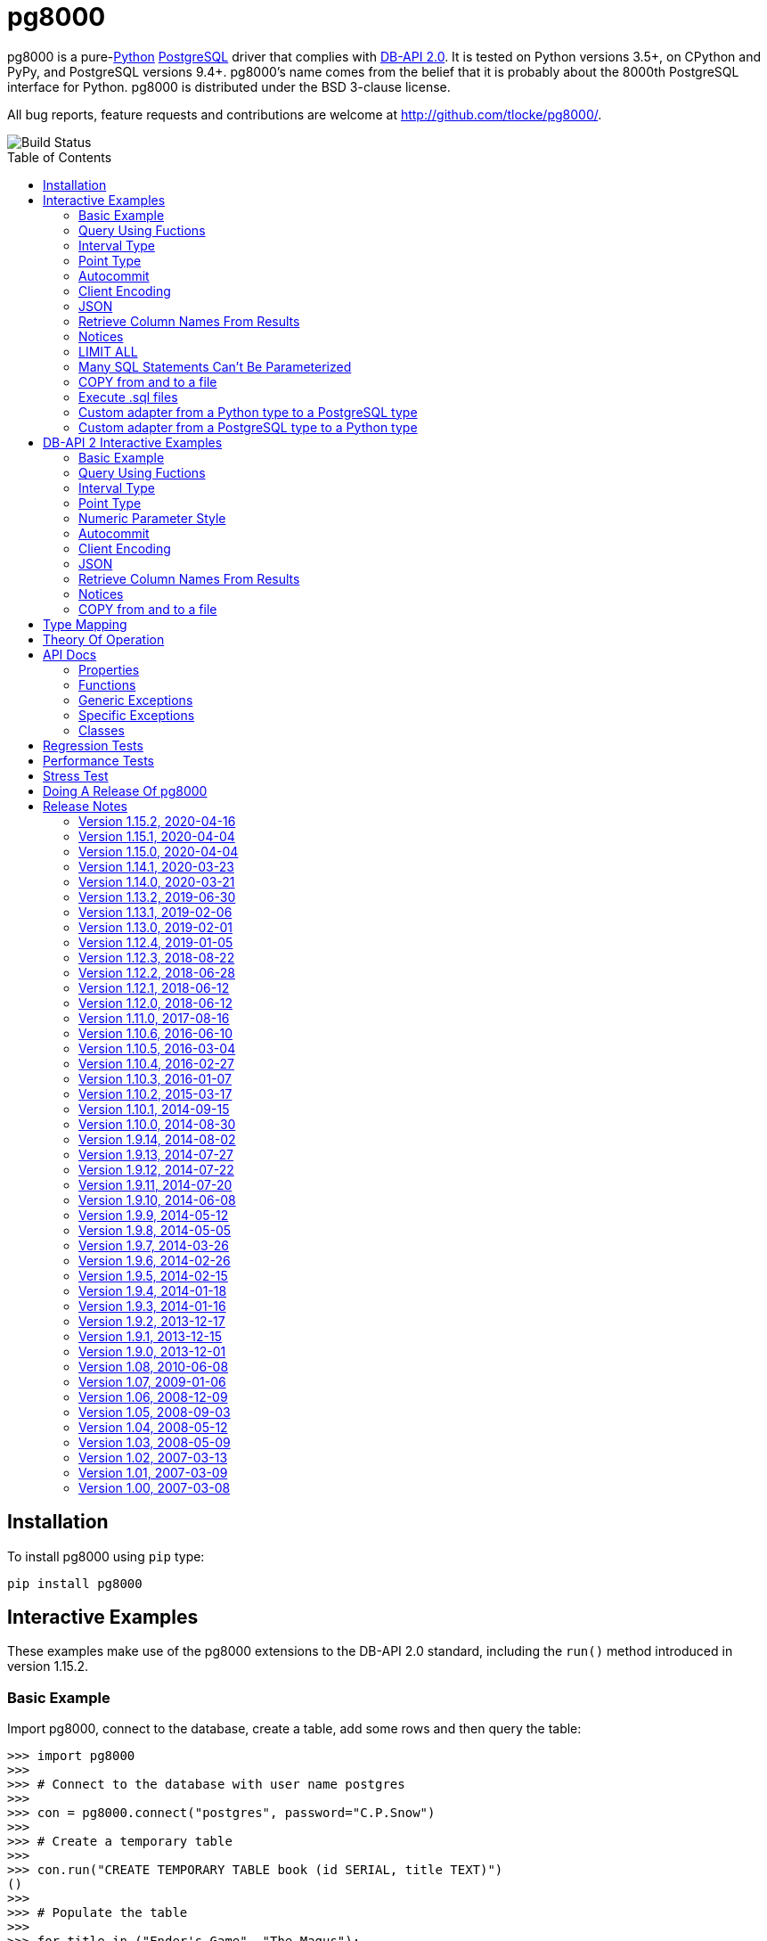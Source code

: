 = pg8000
:toc: preamble

pg8000 is a pure-link:http://www.python.org/[Python]
http://www.postgresql.org/[PostgreSQL] driver that complies with
http://www.python.org/dev/peps/pep-0249/[DB-API 2.0]. It is tested on Python
versions 3.5+, on CPython and PyPy, and PostgreSQL versions 9.4+.
pg8000's name comes from the belief that it is probably about the 8000th
PostgreSQL interface for Python. pg8000 is distributed under the BSD 3-clause
license.

All bug reports, feature requests and contributions are welcome at
http://github.com/tlocke/pg8000/.

image::https://travis-ci.org/tlocke/pg8000.svg?branch=master[Build Status]


== Installation

To install pg8000 using `pip` type:

`pip install pg8000`


== Interactive Examples

These examples make use of the pg8000 extensions to the DB-API 2.0 standard,
including the `run()` method introduced in version 1.15.2.


=== Basic Example

Import pg8000, connect to the database, create a table, add some rows and then
query the table:

[source,python]
----
>>> import pg8000
>>>
>>> # Connect to the database with user name postgres
>>>
>>> con = pg8000.connect("postgres", password="C.P.Snow")
>>>
>>> # Create a temporary table
>>>
>>> con.run("CREATE TEMPORARY TABLE book (id SERIAL, title TEXT)")
()
>>>
>>> # Populate the table
>>>
>>> for title in ("Ender's Game", "The Magus"):
...     con.run("INSERT INTO book (title) VALUES (:title)", title=title)
()
()
>>>
>>> # Print all the rows in the table
>>>
>>> for row in con.run("SELECT * FROM book"):
...     print(row)
[1, "Ender's Game"]
[2, 'The Magus']
>>>
>>> # Commit the transaction
>>>
>>> con.commit()

----


=== Query Using Fuctions

Another query, using some PostgreSQL functions:

[source,python]
----
>>> con.run("SELECT extract(millennium from now())")
([3.0],)

----


=== Interval Type

A query that returns the PostgreSQL interval type:

[source,python]
----
>>> import datetime
>>>
>>> ts = datetime.date(1980, 4, 27)
>>> con.run("SELECT timestamp '2013-12-01 16:06' - :ts", ts=ts)
([datetime.timedelta(12271, 57960)],)

----


=== Point Type

A round-trip with a
https://www.postgresql.org/docs/current/datatype-geometric.html[PostgreSQL
point] type:

[source,python]
----
>>> con.run("SELECT CAST(:pt as point)", pt='(2.3,1)')
(['(2.3,1)'],)

----


=== Autocommit

Following the DB-API specification, autocommit is off by default. It can be
turned on by using the autocommit property of the connection.

[source,python]
----
>>> # Make sure we're not in a transaction
>>> con.rollback()
>>>
>>> con.autocommit = True
>>> con.run("VACUUM")
()
>>> con.autocommit = False

----


=== Client Encoding

When communicating with the server, pg8000 uses the character set that the
server asks it to use (the client encoding). By default the client encoding is
the database's character set (chosen when the database is created), but the
client encoding can be changed in a number of ways (eg. setting
CLIENT_ENCODING in postgresql.conf). Another way of changing the client
encoding is by using an SQL command. For example:

[source,python]
----
>>> con.run("SET CLIENT_ENCODING TO 'UTF8'")
()
>>> con.run("SHOW CLIENT_ENCODING")
(['UTF8'],)

----


=== JSON

JSON is sent to the server serialized, and returned de-serialized. Here's an
example:

[source,python]
----
>>> import json
>>> val = ['Apollo 11 Cave', True, 26.003]
>>> con.run("SELECT CAST(:apollo as json)", apollo=json.dumps(val))
([['Apollo 11 Cave', True, 26.003]],)

----


=== Retrieve Column Names From Results

Use the columns names retrieved from a query:

[source,python]
----
>>> con.run("create temporary table quark (id serial, name text)")
()
>>> for name in ('Up', 'Down'):
...     con.run("INSERT INTO quark (name) VALUES (:name)", name=name)
()
()
>>> # Now retrieve the results
>>>
>>> rows = con.run("SELECT * FROM quark")
>>> col_names = [k[0].decode('ascii') for k in con.description]
>>> col_names
['id', 'name']

----


=== Notices

PostgreSQL https://www.postgresql.org/docs/current/static/plpgsql-errors-and-messages.html[notices]
are stored in a deque called `Connection.notices` and added using the
`append()` method. Similarly there are `Connection.notifications` for
https://www.postgresql.org/docs/current/static/sql-notify.html[notifications]
and `Connection.parameter_statuses` for changes to the server configuration.
Here's an example:

[source,python]
----
>>> con.run("LISTEN aliens_landed")
()
>>> con.run("NOTIFY aliens_landed")
()
>>> con.commit()
>>> con.notifications[0][1]
'aliens_landed'

----


=== LIMIT ALL

You might think that the following would work, but in fact it fails:

[source,python]
----
>>> con.run("SELECT 'silo 1' LIMIT :lim", lim='ALL')
Traceback (most recent call last):
pg8000.exceptions.ProgrammingError: ...
>>> con.rollback()

----

Instead the https://www.postgresql.org/docs/current/sql-select.html[docs say]
that you can send `null` as an alternative to `ALL`, which does work:

[source,python]
----
>>> con.run("SELECT 'silo 1' LIMIT :lim", lim=None)
(['silo 1'],)

----


=== Many SQL Statements Can't Be Parameterized

In PostgreSQL parameters can only be used for
https://www.postgresql.org/docs/current/xfunc-sql.html#XFUNC-SQL-FUNCTION-ARGUMENTS[data values, not identifiers]. Sometimes this might not work as expected,
for example the following fails:

[source,python]
----
>>> con.run("CREATE USER juan WITH PASSWORD :password", password='quail')
Traceback (most recent call last):
pg8000.exceptions.ProgrammingError: ...
>>> con.rollback()

----

It fails because the PostgreSQL server doesn't allow this statement to have
any parameters. There are many SQL statements that one might think
would have parameters, but don't.


=== COPY from and to a file

The SQL https://www.postgresql.org/docs/current/sql-copy.html[COPY] statement
can be used to copy from and to a file or file-like object:

[source,python]
----

>>> from io import BytesIO
>>>
>>> # COPY from a stream to a table
>>>
>>> stream_in = BytesIO(b'1\telectron\n2\tmuon\n3\ttau\n')
>>> con.run("CREATE TEMPORARY TABLE lepton (id SERIAL, name TEXT)")
()
>>> con.run("COPY lepton FROM STDIN", stream=stream_in)
()
>>>
>>> # COPY from a table to a stream
>>>
>>> stream_out = BytesIO()
>>> con.run("COPY lepton TO STDOUT", stream=stream_out)
()
>>> stream_out.getvalue()
b'1\telectron\n2\tmuon\n3\ttau\n'

----


=== Execute .sql files

If you have a series of SQL statements in a file (an .sql file), you can
execute them with the help of the
https://sqlparse.readthedocs.io/en/latest[sqlparse] library like this:

[source,python]
----

>>> import sqlparse
>>> import io
>>>
>>> file = io.StringIO("SELECT 5; SELECT 'Erich Fromm';")
>>>
>>> for statement in sqlparse.split(file.read()):
...     con.run(statement)
([5],)
(['Erich Fromm'],)


----


=== Custom adapter from a Python type to a PostgreSQL type

pg8000 has a mapping from Python types to PostgreSQL types for when it needs
to send SQL parameters to the server. The default mapping that comes with
pg8000 is designed to work well in most cases, but you might want to add or
replace the default mapping.

A Python `datetime.timedelta` object is sent to the server as a PostgreSQL
`interval` type,  which has the `oid` 1186. But let's say we wanted to create
our own Python class to be sent as an `interval` type. Then we'd have to
register an adapter:

[source,python]
----

>>> class MyInterval(str):
...     pass
>>>
>>> def my_interval_out(my_interval):
...     return my_interval  # Must return a str
>>>
>>> con.register_out_adapter(MyInterval, 1186, my_interval_out)
>>> con.run("SELECT :interval", interval=MyInterval("2 hours"))
([datetime.timedelta(0, 7200)],)

----

Note that it still came back as a `datetime.timedelta` object because we only
changed the mapping from Python to PostgreSQL. See below for an example of how
to change the mapping from PostgreSQL to Python.


=== Custom adapter from a PostgreSQL type to a Python type

pg8000 has a mapping from PostgreSQL types to Python types for when it receives
SQL results from the server. The default mapping that comes with pg8000 is
designed to work well in most cases, but you might want to add or replace the
default mapping.

If pg800 recieves PostgreSQL `interval` type, which has the `oid` 1186, it
converts it into a Python `datetime.timedelta` object. But let's say we wanted
to create our own Python class to be used instead of `datetime.timedelta`. Then
we'd have to register an adapter:


[source,python]
----

>>> class MyInterval(str):
...     pass
>>>
>>> def my_interval_in(my_interval_str):  # The parameter is of type str
...     return MyInterval(my_interval)
>>>
>>> con.register_in_adapter(1186, my_interval_in)
>>> con.run("SELECT \'2 years'")
(['2 years'],)

----

Note that registering the 'in' adapter only afects the mapping from the
PostgreSQL type to the Python type. See above for an example of how to change
the mapping from PostgreSQL to Python.


== DB-API 2 Interactive Examples

These examples stick to the DB-API 2.0 standard.


=== Basic Example

Import pg8000, connect to the database, create a table, add some rows and then
query the table:

[source,python]
----
>>> import pg8000
>>> conn = pg8000.connect(user="postgres", password="C.P.Snow")
>>> cursor = conn.cursor()
>>> cursor.execute("CREATE TEMPORARY TABLE book (id SERIAL, title TEXT)")
<pg8000.core.Cursor object at ...>
>>> cursor.execute(
...     "INSERT INTO book (title) VALUES (%s), (%s) RETURNING id, title",
...     ("Ender's Game", "Speaker for the Dead"))
<pg8000.core.Cursor object at ...>
>>> results = cursor.fetchall()
>>> for row in results:
...     id, title = row
...     print("id = %s, title = %s" % (id, title))
id = 1, title = Ender's Game
id = 2, title = Speaker for the Dead
>>> conn.commit()

----


=== Query Using Fuctions

Another query, using some PostgreSQL functions:

[source,python]
----
>>> cursor.execute("SELECT extract(millennium from now())")
<pg8000.core.Cursor object at ...>
>>> cursor.fetchone()
[3.0]

----


=== Interval Type

A query that returns the PostgreSQL interval type:

[source,python]
----
>>> import datetime
>>> cursor.execute("SELECT timestamp '2013-12-01 16:06' - %s",
... (datetime.date(1980, 4, 27),))
<pg8000.core.Cursor object at ...>
>>> cursor.fetchone()
[datetime.timedelta(12271, 57960)]

----


=== Point Type

A round-trip with a
https://www.postgresql.org/docs/current/datatype-geometric.html[PostgreSQL
point] type:

[source,python]
----
>>> cursor.execute("SELECT cast(%s as point)", ('(2.3,1)',))
<pg8000.core.Cursor object at ...>
>>> cursor.fetchone()
['(2.3,1)']

----


=== Numeric Parameter Style

pg8000 supports all the DB-API parameter styles. Here's an example of using
the 'numeric' parameter style:

[source,python]
----
>>> pg8000.paramstyle = "numeric"
>>> cursor = conn.cursor()
>>> cursor.execute("SELECT array_prepend(:1, :2)", ( 500, [1, 2, 3, 4], ))
<pg8000.core.Cursor object at ...>
>>> cursor.fetchone()
[[500, 1, 2, 3, 4]]
>>> pg8000.paramstyle = "format"
>>> conn.rollback()

----


=== Autocommit

Following the DB-API specification, autocommit is off by default. It can be
turned on by using the autocommit property of the connection.

[source,python]
----
>>> conn.autocommit = True
>>> cur = conn.cursor()
>>> cur.execute("vacuum")
<pg8000.core.Cursor object at ...>
>>> conn.autocommit = False
>>> cur.close()

----


=== Client Encoding

When communicating with the server, pg8000 uses the character set that the
server asks it to use (the client encoding). By default the client encoding is
the database's character set (chosen when the database is created), but the
client encoding can be changed in a number of ways (eg. setting
CLIENT_ENCODING in postgresql.conf). Another way of changing the client
encoding is by using an SQL command. For example:

[source,python]
----
>>> cur = conn.cursor()
>>> cur.execute("SET CLIENT_ENCODING TO 'UTF8'")
<pg8000.core.Cursor object at ...>
>>> cur.execute("SHOW CLIENT_ENCODING")
<pg8000.core.Cursor object at ...>
>>> cur.fetchone()
['UTF8']
>>> cur.close()

----


=== JSON

JSON is sent to the server serialized, and returned de-serialized. Here's an
example:

[source,python]
----
>>> import json
>>> cur = conn.cursor()
>>> val = ['Apollo 11 Cave', True, 26.003]
>>> cur.execute("SELECT cast(%s as json)", (json.dumps(val),))
<pg8000.core.Cursor object at ...>
>>> cur.fetchone()
[['Apollo 11 Cave', True, 26.003]]
>>> cur.close()

----


=== Retrieve Column Names From Results

Use the columns names retrieved from a query:

[source,python]
----
>>> import pg8000
>>> conn = pg8000.connect(user="postgres", password="C.P.Snow")
>>> c = conn.cursor()
>>> c.execute("create temporary table quark (id serial, name text)")
<pg8000.core.Cursor object at ...>
>>> c.executemany("INSERT INTO quark (name) VALUES (%s)", (("Up",), ("Down",)))
<pg8000.core.Cursor object at ...>
>>> #
>>> # Now retrieve the results
>>> #
>>> rows = c.execute("select * from quark")
>>> keys = [k[0].decode('ascii') for k in c.description]
>>> results = [dict(zip(keys, row)) for row in rows]
>>> assert results == [{'id': 1, 'name': 'Up'}, {'id': 2, 'name': 'Down'}]

----


=== Notices

PostgreSQL https://www.postgresql.org/docs/current/static/plpgsql-errors-and-messages.html[notices]
are stored in a deque called `Connection.notices` and added using the
`append()` method. Similarly there are `Connection.notifications` for
https://www.postgresql.org/docs/current/static/sql-notify.html[notifications]
and `Connection.parameter_statuses` for changes to the server configuration.
Here's an example:

[source,python]
----
>>> cur = conn.cursor()
>>> cur.execute("LISTEN aliens_landed")
<pg8000.core.Cursor object at ...>
>>> cur.execute("NOTIFY aliens_landed")
<pg8000.core.Cursor object at ...>
>>> conn.commit()
>>> conn.notifications[0][1]
'aliens_landed'

----


=== COPY from and to a file

The SQL https://www.postgresql.org/docs/current/sql-copy.html[COPY] statement
can be used to copy from and to a file or file-like object:

[source,python]
----

>>> from io import BytesIO
>>> #
>>> # COPY from a stream to a table
>>> #
>>> stream_in = BytesIO(b'1\telectron\n2\tmuon\n3\ttau\n')
>>> cur = conn.cursor()
>>> cur.execute("create temporary table lepton (id serial, name text)")
<pg8000.core.Cursor object at ...>
>>> cur.execute("COPY lepton FROM stdin", stream=stream_in)
<pg8000.core.Cursor object at ...>
>>> #
>>> # Now COPY from a table to a stream
>>> #
>>> stream_out = BytesIO()
>>> cur.execute("copy lepton to stdout", stream=stream_out)
<pg8000.core.Cursor object at ...>
>>> stream_out.getvalue()
b'1\telectron\n2\tmuon\n3\ttau\n'

----


== Type Mapping

The following table shows the default mapping between Python types and
PostgreSQL types, and vice versa.

If pg8000 doesn't recognize a type that it receives from PostgreSQL, it will
return it as a `str` type. This is how pg8000 handles PostgreSQL `enum` and
XML types. It's possible to change the default mapping using adapters (see the
examples).

.Python to PostgreSQL Type Mapping
|===
| Python Type | PostgreSQL Type | Notes

| bool
| bool
|

| int
| int4
|

| str
| text
|

| float
| float8
|

| decimal.Decimal
| numeric
|

| bytes
| bytea
|

| datetime.datetime (without tzinfo)
| timestamp without timezone
| See note below.

| datetime.datetime (with tzinfo)
| timestamp with timezone
| See note below.

| datetime.date
| date
| See note below.

| datetime.time
| time without time zone
|

| datetime.timedelta
| interval
|

| None
| NULL
|

| uuid.UUID
| uuid
|

| ipaddress.IPv4Address
| inet
|

| ipaddress.IPv6Address
| inet
|

| ipaddress.IPv4Network
| inet
|

| ipaddress.IPv6Network
| inet
|

| int
| xid
|

| list of int
| INT4[]
|

| list of float
| FLOAT8[]
|

| list of bool
| BOOL[]
|

| list of str
| TEXT[]
|

| int
| int2vector
| Only from PostgreSQL to Python

| JSON
| json, jsonb
| The Python JSON can be provided as a Python serialized string, or wrapped in
  pg8000.PGJson and pg8000.PGJsonb wrappers. Results returned as
  de-serialized JSON.
|===


[[_theory_of_operation]]
== Theory Of Operation

{empty} +

[quote, Jochen Liedtke, Liedtke's minimality principle]
____
A concept is tolerated inside the microkernel only if moving it outside the
kernel, i.e., permitting competing implementations, would prevent the
implementation of the system's required functionality.
____


pg8000 is designed to be used with one thread per connection.

Pg8000 communicates with the database using the
http://www.postgresql.org/docs/current/static/protocol.html[PostgreSQL
Frontend/Backend Protocol] (FEBE). Every query made with pg8000 uses prepared
statements. It uses the Extended Query feature of the FEBE. So the steps are:

. Query comes in.
. If pg8000 hasn't seen it before, send a PARSE message to the server to create
  a prepared statement. The SQL query and a reference to the prepared statement
  are stored by pg8000, so that if the query is executed again, pg8000 skips
  the PARSE step and uses the prepared statement that already exists on the
  server.
. Send a BIND message to run the query using the prepared statement, resulting
  in an unnamed portal on the server.
. Send an EXECUTE message to read all the results from the portal.

There are a lot of PostgreSQL data types, but few primitive data types in
Python. A PostgreSQL data type has to be assigned to each query parameter,
which is impossible to work out in all cases. In these cases an adapter can be
used for the parameter to indicate its type, or sometimes an
https://www.postgresql.org/docs/current/static/sql-expressions.html#SQL-SYNTAX-TYPE-CASTS[explicit cast] can be used in the SQL.

In the FEBE protocol, each query parameter can be sent to the server either as
binary or text according to the format code. In pg8000 the parameters are
always sent as text.

* Since pg8000 uses prepared statements implicitly, there's nothing to be
  gained by using them explicitly with the SQL PREPARE, EXECUTE and DEALLOCATE
  keywords. In fact in some cases pg8000 won't work for parameterized EXECUTE
  statements, because the server is unable to infer the types of the
  parameters for an EXECUTE statement.

* PostgreSQL has +/-infinity values for dates and timestamps, but Python does
  not. Pg8000 handles this by returning +/-infinity strings in results, and in
  parameters the strings +/- infinity can be used.

* PostgreSQL dates/timestamps can have values outside the range of Python
  datetimes. These are handled using the underlying PostgreSQL storage method.
  I don't know of any users of pg8000 that use this feature, so get in touch if
  it affects you.

* Pg8000 can't handle a change of `search_path`, so statements like `set schema
  'value';` may cause subsequent statements to fail. This is because pg8000
  will use a prepared statement for a previously executed query, and this
  prepared statement won't be aware of any change in `search_path`.

* Occasionally, the network connection between pg8000 and the server may go
  down. If pg8000 encounters a problem writing to a socket it raises
  `BrokenPipeError: [Errno 32] Broken pipe`. If pg8000 encounters a problem
  reading from a socket it raises `struct.error: unpack_from requires a buffer
  of at least 5 bytes`.


== API Docs


=== Properties


==== pg8000.apilevel

The DBAPI level supported, currently "2.0".

This property is part of the
http://www.python.org/dev/peps/pep-0249/[DBAPI 2.0 specification].


==== pg8000.threadsafety

Integer constant stating the level of thread safety the DBAPI interface
supports. For pg8000, the threadsafety value is 1, meaning that threads may
share the module but not connections.

This property is part of the
http://www.python.org/dev/peps/pep-0249/[DBAPI 2.0 specification].

==== pg8000.paramstyle

String property stating the type of parameter marker formatting expected by
the interface.  This value defaults to "format", in which parameters are
marked in this format: "WHERE name=%s".

This property is part of the
http://www.python.org/dev/peps/pep-0249/[DBAPI 2.0 specification].

As an extension to the DBAPI specification, this value is not constant; it
can be changed to any of the following values:

qmark::
  Question mark style, eg. `WHERE name=?`

numeric::
  Numeric positional style, eg. `WHERE name=:1`

named::
  Named style, eg. `WHERE name=:paramname`

format::
  printf format codes, eg. `WHERE name=%s`

pyformat::
  Python format codes, eg. `WHERE name=%(paramname)s`


==== pg8000.STRING

String type oid.

==== pg8000.BINARY


==== pg8000.NUMBER

Numeric type oid.


==== pg8000.DATETIME

Timestamp type oid


==== pg8000.ROWID

ROWID type oid


=== Functions

==== pg8000.connect(user, host='localhost', database=None, port=5432, password=None, source_address=None, unix_sock=None, ssl_context=None, timeout=None, max_prepared_statements=1000, tcp_keepalive=True, application_name=None, replication=None)

Creates a connection to a PostgreSQL database.

This property is part of the
http://www.python.org/dev/peps/pep-0249/[DBAPI 2.0 specification].

user::
  The username to connect to the PostgreSQL server with. If your server
  character encoding is not `ascii` or `utf8`, then you need to provide
  `user` as bytes, eg. `'my_name'.encode('EUC-JP')`.

host::
  The hostname of the PostgreSQL server to connect with. Providing this
  parameter is necessary for TCP/IP connections. One of either `host` or
  `unix_sock` must be provided. The default is `localhost`.

database::
  The name of the database instance to connect with. If `None` then the
  PostgreSQL server will assume the database name is the same as the username.
  If your server character encoding is not `ascii` or `utf8`, then you need to
  provide `database` as bytes, eg. `'my_db'.encode('EUC-JP')`.

port::
  The TCP/IP port of the PostgreSQL server instance.  This parameter defaults
  to `5432`, the registered common port of PostgreSQL TCP/IP servers.

password::
  The user password to connect to the server with. This parameter is optional;
  if omitted and the database server requests password-based authentication,
  the connection will fail to open. If this parameter is provided but not
  requested by the server, no error will occur. +
   +
  If your server character encoding is not `ascii` or `utf8`, then
  you need to provide `password` as bytes, eg.
  `'my_password'.encode('EUC-JP')`.


source_address::
  The source IP address which initiates the connection to the PostgreSQL server.
  The default is `None` which means that the operating system will choose the
  source address.

unix_sock::
  The path to the UNIX socket to access the database through, for example,
  `'/tmp/.s.PGSQL.5432'`. One of either `host` or `unix_sock` must be provided.

ssl_context::
  This governs SSL encryption for TCP/IP sockets. It can have three values:
    * `None`, meaning no SSL (the default)
    * `True`, means use SSL with an
       https://docs.python.org/3/library/ssl.html#ssl.SSLContext[`ssl.SSContext`]
       created using
      https://docs.python.org/3/library/ssl.html#ssl.create_default_context[`ssl.create_default_context()`]
    *  An instance of
       https://docs.python.org/3/library/ssl.html#ssl.SSLContext[`ssl.SSContext`]
       which will be used to create the SSL connection.

timeout::
  This is the time in seconds before the connection to the server will time
  out. The default is `None` which means no timeout.

max_prepared_statements::
  The maximum number of prepared statements that pg8000 keeps track of. If this
  number is exceeded, they'll all be closed, and then new ones will
  automatically be created as needed. The default is 1000.

tcp_keepalive::
  If `True` then use
  https://en.wikipedia.org/wiki/Keepalive#TCP_keepalive[TCP keepalive]. The
  default is `True`.

application_name::
  Sets the https://www.postgresql.org/docs/current/runtime-config-logging.html#GUC-APPLICATION-NAME[application_name]. If your server character encoding is not
  `ascii` or `utf8`, then you need to provide values as bytes, eg.
  `'my_application_name'.encode('EUC-JP')`. The default is `None` which means
  that the server will set the application name.

replication::
  Used to run in https://www.postgresql.org/docs/12/protocol-replication.html[streaming replication mode].
  If your server character encoding is not `ascii` or `utf8`, then you need to
  provide values as bytes, eg. `'database'.encode('EUC-JP')`.


==== pg8000.Date(year, month, day)

Constuct an object holding a date value.

This function is part of the
http://www.python.org/dev/peps/pep-0249/[DBAPI 2.0 specification].

Returns: `datetime.date`


==== pg8000.Time(hour, minute, second)

Construct an object holding a time value.

This function is part of the
http://www.python.org/dev/peps/pep-0249/[DBAPI 2.0 specification].

Returns: `datetime.time`


==== pg8000.Timestamp(year, month, day, hour, minute, second)

Construct an object holding a timestamp value.

This function is part of the
http://www.python.org/dev/peps/pep-0249/[DBAPI 2.0 specification].

Returns: `datetime.datetime`


==== pg8000.DateFromTicks(ticks)

Construct an object holding a date value from the given ticks value (number of
seconds since the epoch).

This function is part of the
http://www.python.org/dev/peps/pep-0249/[DBAPI 2.0 specification].

Returns: `datetime.datetime`


==== pg8000.TimeFromTicks(ticks)

Construct an objet holding a time value from the given ticks value (number of
seconds since the epoch).

This function is part of the
http://www.python.org/dev/peps/pep-0249/[DBAPI 2.0 specification].

Returns: `datetime.time`


==== pg8000.TimestampFromTicks(ticks)

Construct an object holding a timestamp value from the given ticks value
(number of seconds since the epoch).


This function is part of the
http://www.python.org/dev/peps/pep-0249/[DBAPI 2.0 specification].

Returns: `datetime.datetime`


==== pg8000.Binary(value)

Construct an object holding binary data.

This function is part of the
http://www.python.org/dev/peps/pep-0249/[DBAPI 2.0 specification].

Returns: `bytes`.


=== Generic Exceptions

Pg8000 uses the standard DBAPI 2.0 exception tree as "generic" exceptions.
Generally, more specific exception types are raised; these specific exception
types are derived from the generic exceptions.

==== pg8000.Warning

Generic exception raised for important database warnings like data truncations.
This exception is not currently used by pg8000.

This exception is part of the
http://www.python.org/dev/peps/pep-0249/[DBAPI 2.0 specification].

==== pg8000.Error

Generic exception that is the base exception of all other error exceptions.

This exception is part of the
http://www.python.org/dev/peps/pep-0249/[DBAPI 2.0 specification].


==== pg8000.InterfaceError

Generic exception raised for errors that are related to the database interface
rather than the database itself. For example, if the interface attempts to use
an SSL connection but the server refuses, an InterfaceError will be raised.

This exception is part of the
http://www.python.org/dev/peps/pep-0249/[DBAPI 2.0 specification].


==== pg8000.DatabaseError

Generic exception raised for errors that are related to the database. This
exception is currently never raised by pg8000.

This exception is part of the
http://www.python.org/dev/peps/pep-0249/[DBAPI 2.0 specification].


==== pg8000.DataError

Generic exception raised for errors that are due to problems with the processed
data. This exception is not currently raised by pg8000.

This exception is part of the
http://www.python.org/dev/peps/pep-0249/[DBAPI 2.0 specification].


==== pg8000.OperationalError

Generic exception raised for errors that are related to the database's
operation and not necessarily under the control of the programmer. This
exception is currently never raised by pg8000.

This exception is part of the
http://www.python.org/dev/peps/pep-0249/[DBAPI 2.0 specification].


==== pg8000.IntegrityError

Generic exception raised when the relational integrity of the database is
affected. This exception is not currently raised by pg8000.

This exception is part of the
http://www.python.org/dev/peps/pep-0249/[DBAPI 2.0 specification].


==== pg8000.InternalError

Generic exception raised when the database encounters an internal error. This
is currently only raised when unexpected state occurs in the pg8000 interface
itself, and is typically the result of a interface bug.

This exception is part of the
http://www.python.org/dev/peps/pep-0249/[DBAPI 2.0 specification].


==== pg8000.ProgrammingError

Generic exception raised for programming errors.  For example, this exception
is raised if more parameter fields are in a query string than there are
available parameters.

This exception is part of the
http://www.python.org/dev/peps/pep-0249/[DBAPI 2.0 specification].


==== pg8000.NotSupportedError

Generic exception raised in case a method or database API was used which is not
supported by the database.

This exception is part of the
http://www.python.org/dev/peps/pep-0249/[DBAPI 2.0 specification].


=== Specific Exceptions

Exceptions that are subclassed from the standard DB-API 2.0 exceptions above.


==== pg8000.ArrayContentNotSupportedError

Raised when attempting to transmit an array where the base type is not
supported for binary data transfer by the interface.


==== pg8000.ArrayContentNotHomogenousError

Raised when attempting to transmit an array that doesn’t contain only a single
type of object.


==== pg8000.ArrayDimensionsNotConsistentError

Raised when attempting to transmit an array that has inconsistent
multi-dimension sizes.


=== Classes


==== pg8000.Connection

A connection object is returned by the `pg8000.connect()` function. It
represents a single physical connection to a PostgreSQL database.

===== pg8000.Connection.notifications

A deque of server-side notifications received by this database connection (via
the LISTEN/NOTIFY PostgreSQL commands). Each list element is a two-element
tuple containing the PostgreSQL backend PID that issued the notify, and the
notification name.


This attribute is not part of the DBAPI standard; it is a pg8000 extension.


===== pg8000.Connection.notices

A deque of server-side notices received by this database connection.

This attribute is not part of the DBAPI standard; it is a pg8000 extension.


===== pg8000.Connection.parameter_statuses

A deque of server-side parameter statuses received by this database connection.

This attribute is not part of the DBAPI standard; it is a pg8000 extension.


===== pg8000.Connection.autocommit

Following the DB-API specification, autocommit is off by default. It can be
turned on by setting this boolean pg8000-specific autocommit property to True.

New in version 1.9.


===== pg8000.Connection.close()

Closes the database connection.

This function is part of the
http://www.python.org/dev/peps/pep-0249/[DBAPI 2.0 specification].


===== pg8000.Connection.register_out_adapter(typ, oid, out_func)

Register a type adapter for types going out from pg8000 to the server.

typ::
  The Python class that the adapter is for.

oid::
  The PostgreSQL type identifier found in the
  https://www.postgresql.org/docs/current/catalog-pg-type.html[pg_type system
  calalog].

out_func::
  A function that takes the Python object and returns its string representation
  in the format that the server requires.


===== pg8000.Connection.register_in_adapter(oid, in_func)

Register a type adapter for types coming in from the server to pg8000.

oid::
  The PostgreSQL type identifier found in the
  https://www.postgresql.org/docs/current/catalog-pg-type.html[pg_type system
  calalog].

in_func::
  A function that takes the PostgreSQL string representation and returns
  a corresponding Python object.


===== pg8000.Connection.cursor()

Creates a `pg8000.Cursor` object bound to this connection.

This function is part of the
http://www.python.org/dev/peps/pep-0249/[DBAPI 2.0 specification].


===== pg8000.Connection.rollback()

Rolls back the current database transaction.

This function is part of the
http://www.python.org/dev/peps/pep-0249/[DBAPI 2.0 specification].


===== pg8000.Connection.tpc_begin(xid)

Begins a TPC transaction with the given transaction ID xid. This method should
be called outside of a transaction (i.e. nothing may have executed since the
last `commit()`  or `rollback()`. Furthermore, it is an error to call
`commit()` or `rollback()` within the TPC transaction. A `ProgrammingError` is
raised, if the application calls `commit()` or `rollback()` during an active
TPC transaction.

This function is part of the
http://www.python.org/dev/peps/pep-0249/[DBAPI 2.0 specification].


===== pg8000.Connection.tpc_commit(xid=None)

When called with no arguments, `tpc_commit()` commits a TPC transaction
previously prepared with `tpc_prepare()`. If `tpc_commit()` is called prior to
`tpc_prepare()`, a single phase commit is performed. A transaction manager may
choose to do this if only a single resource is participating in the global
transaction.

When called with a transaction ID `xid`, the database commits the given
transaction. If an invalid transaction ID is provided, a
ProgrammingError will be raised. This form should be called outside of
a transaction, and is intended for use in recovery.

On return, the TPC transaction is ended.

This function is part of the
http://www.python.org/dev/peps/pep-0249/[DBAPI 2.0 specification].


===== pg8000.Connection.tpc_prepare()

Performs the first phase of a transaction started with .tpc_begin(). A
ProgrammingError is be raised if this method is called outside of a TPC
transaction.

After calling `tpc_prepare()`, no statements can be executed until
`tpc_commit()` or `tpc_rollback()` have been called.

This function is part of the
http://www.python.org/dev/peps/pep-0249/[DBAPI 2.0 specification].


===== pg8000.Connection.tpc_recover()

Returns a list of pending transaction IDs suitable for use with
`tpc_commit(xid)` or `tpc_rollback(xid)`

This function is part of the
http://www.python.org/dev/peps/pep-0249/[DBAPI 2.0 specification].


===== pg8000.Connection.tpc_rollback(xid=None)

When called with no arguments, `tpc_rollback()` rolls back a TPC transaction.
It may be called before or after `tpc_prepare()`.

When called with a transaction ID xid, it rolls back the given transaction. If
an invalid transaction ID is provided, a `ProgrammingError` is raised. This
form should be called outside of a transaction, and is intended for use in
recovery.

On return, the TPC transaction is ended.

This function is part of the
http://www.python.org/dev/peps/pep-0249/[DBAPI 2.0 specification].

===== pg8000.Connection.xid(format_id, global_transaction_id, branch_qualifier)

Create a Transaction IDs (only global_transaction_id is used in pg) format_id
and branch_qualifier are not used in postgres global_transaction_id may be any
string identifier supported by postgres returns a tuple (format_id,
global_transaction_id, branch_qualifier)

===== pg8000.Connection.run(sql, stream=None, \**kwargs)

Executes an sql statement, and returns the results as a `tuple`. For example:

`con.run("SELECT * FROM cities where population > :pop", pop=10000)`

This method is a pg8000 extension.

sql::
  The SQL statement to execute. Parameter placeholders appear as a `:` followed
  by the parameter name.

stream::
  For use with the PostgreSQL
http://www.postgresql.org/docs/current/static/sql-copy.html[COPY] command. For
a `COPY FROM` the parameter must be a readable file-like object, and for
`COPY TO` it must be writable.

kwargs::
  The parameters of the SQL statement.


==== pg8000.Cursor

A cursor object is returned by the `pg8000.Connection.cursor()` method of a
connection. It has the following attributes and methods:

===== pg8000.Cursor.arraysize

This read/write attribute specifies the number of rows to fetch at a time with
`pg8000.Cursor.fetchmany()`.  It defaults to 1.


===== pg8000.Cursor.connection

This read-only attribute contains a reference to the connection object
(an instance of `pg8000.Connection`) on which the cursor was created.

This attribute is part of the
http://www.python.org/dev/peps/pep-0249/[DBAPI 2.0 specification].


===== pg8000.Cursor.rowcount

This read-only attribute contains the number of rows that the last
`execute()` or `executemany()` method produced (for query statements like
`SELECT`) or affected (for modification statements like `UPDATE`.

The value is -1 if:

* No `execute()` or `executemany()` method has been performed yet on the
  cursor.
* There was no rowcount associated with the last `execute()`.
* At least one of the statements executed as part of an `executemany()` had no
  row count associated with it.
* Using a `SELECT` query statement on a PostgreSQL server older than version
  9.
* Using a `COPY` query statement on PostgreSQL server version 8.1 or older.

This attribute is part of the
http://www.python.org/dev/peps/pep-0249/[DBAPI 2.0 specification].


===== pg8000.Cursor.description">

This read-only attribute is a sequence of 7-item sequences. Each value contains
information describing one result column. The 7 items returned for each column
are (name, type_code, display_size, internal_size, precision, scale, null_ok).
Only the first two values are provided by the current implementation.

This attribute is part of the
http://www.python.org/dev/peps/pep-0249/[DBAPI 2.0 specification].


===== pg8000.Cursor.close()

Closes the cursor.

This method is part of the
http://www.python.org/dev/peps/pep-0249/[DBAPI 2.0 specification].


===== pg8000.Cursor.execute(operation, args=None, stream=None)

Executes a database operation. Parameters may be provided as a sequence, or as
a mapping, depending upon the value of `pg8000.paramstyle`. Returns the cursor,
which may be iterated over.

This method is part of the
http://www.python.org/dev/peps/pep-0249/[DBAPI 2.0 specification].


operation::
  The SQL statement to execute.

args::
  If `pg8000.paramstyle` is `qmark`, `numeric`, or `format`, this argument
should be an array of parameters to bind into the statement. If
`pg8000.paramstyle` is `named`, the argument should be a `dict` mapping of
parameters. If `pg8000.paramstyle' is `pyformat`, the argument value may be
either an array or a mapping.

stream::
  This is a pg8000 extension for use with the PostgreSQL
http://www.postgresql.org/docs/current/static/sql-copy.html[COPY] command. For
a `COPY FROM` the parameter must be a readable file-like object, and for
`COPY TO` it must be writable.

New in version 1.9.11.


===== pg8000.Cursor.executemany(operation, param_sets)

Prepare a database operation, and then execute it against all parameter
sequences or mappings provided.

This method is part of the
http://www.python.org/dev/peps/pep-0249/[DBAPI 2.0 specification].

operation::
  The SQL statement to execute.
parameter_sets::
  A sequence of parameters to execute the statement with. The values in the
  sequence should be sequences or mappings of parameters, the same as the args
  argument of the `pg8000.Cursor.execute()` method.


===== pg8000.Cursor.fetchall()

Fetches all remaining rows of a query result.

This method is part of the
http://www.python.org/dev/peps/pep-0249/[DBAPI 2.0 specification].

Returns: A sequence, each entry of which is a sequence of field values making
up a row.


===== pg8000.Cursor.fetchmany(size=None)

Fetches the next set of rows of a query result.

This method is part of the
http://www.python.org/dev/peps/pep-0249/[DBAPI 2.0 specification].

size::
  The number of rows to fetch when called.  If not provided, the
  `pg8000.Cursor.arraysize` attribute value is used instead.

Returns: A sequence, each entry of which is a sequence of field values making
up a row.  If no more rows are available, an empty sequence will be returned.


===== pg8000.Cursor.fetchone()

Fetch the next row of a query result set.

This method is part of the
http://www.python.org/dev/peps/pep-0249/[DBAPI 2.0 specification].

Returns: A row as a sequence of field values, or `None` if no more rows are
available.


===== pg8000.Cursor.setinputsizes

This method is part of the
http://www.python.org/dev/peps/pep-0249/[DBAPI 2.0 specification], however, it
is not implemented by pg8000.


===== pg8000.Cursor.setoutputsize(size, column=None)

This method is part of the
http://www.python.org/dev/peps/pep-0249/[DBAPI 2.0 specification], however, it
is not implemented by pg8000.


==== pg8000.Interval

An Interval represents a measurement of time.  In PostgreSQL, an interval is
defined in the measure of months, days, and microseconds; as such, the pg8000
interval type represents the same information.

Note that values of the `pg8000.Interval.microseconds`, `pg8000.Interval.days`,
and `pg8000.Interval.months` properties are independently measured and cannot
be converted to each other. A month may be 28, 29, 30, or 31 days, and a day
may occasionally be lengthened slightly by a leap second.


===== pg8000.Interval.microseconds

Measure of microseconds in the interval.

The microseconds value is constrained to fit into a signed 64-bit integer. Any
attempt to set a value too large or too small will result in an OverflowError
being raised.


===== pg8000.Interval.days

Measure of days in the interval.

The days value is constrained to fit into a signed 32-bit integer. Any attempt
to set a value too large or too small will result in an OverflowError being
raised.


===== pg8000.Interval.months

Measure of months in the interval.

The months value is constrained to fit into a signed 32-bit integer. Any
attempt to set a value too large or too small will result in an OverflowError
being raised.


== Regression Tests

Install http://testrun.org/tox/latest/[tox]:

 pip install tox

Enable the PostgreSQL hstore extension by running the SQL command:

 create extension hstore;

and add a line to pg_hba.conf for the various authentication options:

....
host    pg8000_md5      all             127.0.0.1/32            md5
host    pg8000_gss      all             127.0.0.1/32            gss
host    pg8000_password all             127.0.0.1/32            password
host    pg8000_scram_sha_256 all        127.0.0.1/32            scram-sha-256
host    all             all             127.0.0.1/32            trust
....

then run `tox` from the `pg8000` directory:

`tox`

This will run the tests against the Python version of the virtual environment,
on the machine, and the installed PostgreSQL version listening on port 5432, or
the PGPORT environment variable if set.

If you're using Ubuntu you can install old Python versions using the
https://launchpad.net/~fkrull/+archive/ubuntu/deadsnakes[Dead
Snakes APT Repository] and other versions of PostgreSQL using the
http://wiki.postgresql.org/wiki/Apt[PostgreSQL APT Repository].


== Performance Tests

To run the performance tests from the `pg8000` directory:

 python -m pg8000.tests.performance


== Stress Test

There's a stress test that is run by doing:

 python ./multi

The idea is to set `shared_buffers` in `postgresql.conf` to 128kB, and then
run the stress test, and you should get `no unpinned buffers` errors.


== Doing A Release Of pg8000

Run `tox` to make sure all tests pass, then update the release notes, then do:

....
git tag -a x.y.z -m "version x.y.z"
rm -r build
rm -r dist
python setup.py sdist bdist_wheel --python-tag py3
for f in dist/*; do gpg --detach-sign -a $f; done
twine upload dist/*
....


== Release Notes

=== Version 1.15.2, 2020-04-16

* Added a new method `run()` to the connection, which lets you run queries
  directly without using a `Cursor`. It always uses the `named` parameter
  style, and the parameters are provided using keyword arguments. There are now
  two sets of interactive examples, one using the pg8000 extensions, and one
  using just DB-API features.

* Better error message if certain parameters in the `connect()` function are of
  the wrong type.

* The constructor of the `Connection` class now has the same signature as the
  `connect()` function, which makes it easier to use the `Connection` class
  directly if you want to.


=== Version 1.15.1, 2020-04-04

* Up to now the only supported way to create a new connection was to use the
  `connect()` function. However, some people are using the `Connect` class
  directly and this change makes it a bit easier to do that by making the class
  use a contructor which has the same signature as the `connect()` function.


=== Version 1.15.0, 2020-04-04

* Abandon the idea of arbitrary `init_params` in the connect() function. We now
  go back to having a fixed number of arguments. The argument `replication` has
  been added as this is the only extra init param that was needed. The reason
  for going back to a fixed number of aguments is that you get better feedback
  if you accidently mis-type a parameter name.

* The `max_prepared_statements` parameter has been moved from being a module
  property to being an argument of the connect() function.


=== Version 1.14.1, 2020-03-23

* Ignore any `init_params` that have a value of `None`. This seems to be more
  useful and the behaviour is more expected.


=== Version 1.14.0, 2020-03-21

* Tests are now included in the source distribution.

* Any extra keyword parameters of the `connect()` function are sent as
  initialization parameters when the PostgreSQL session starts. See the API
  docs for more information. Thanks to Patrick Hayes for suggesting this.

* The ssl.wrap_socket function is deprecated, so we now give the user the
  option of using a default `SSLContext` or to pass in a custom one. This is a
  backwardly incompatible change. See the API docs for more info. Thanks to
  Jonathan Ross Rogers <jrogers@emphasys-software.com> for his work on this.

* Oversized integers are now returned as a `Decimal` type, whereas before a
  `None` was returned. Thanks to Igor Kaplounenko <igor.kaplounenko@intel.com>
  for his work on this.

* Allow setting of connection source address in the `connect()` function. See
  the API docs for more details. Thanks to David King
  <davidking@davids-mbp.home> for his work on this.


=== Version 1.13.2, 2019-06-30

* Use the https://pypi.org/project/scramp/[Scramp] library for the SCRAM
  implementation.

* Fixed bug where SQL such as `make_interval(days := 10)` fail on the `:=`
  part. Thanks to https://github.com/sanepal[sanepal] for reporting this.


=== Version 1.13.1, 2019-02-06

* We weren't correctly uploading releases to PyPI, which led to confusion
  when dropping Python 2 compatibility. Thanks to
  https://github.com/piroux[Pierre Roux] for his
  https://github.com/tlocke/pg8000/issues/7[detailed explanation] of what
  went wrong and how to correct it.

* Fixed bug where references to the `six` library were still in the code, even
  though we don't use `six` anymore.


=== Version 1.13.0, 2019-02-01

* Remove support for Python 2.

* Support the scram-sha-256 authentication protocol. Reading through the
  https://github.com/cagdass/scrampy code was a great help in implementing
  this, so thanks to https://github.com/cagdass[cagdass] for his code.


=== Version 1.12.4, 2019-01-05

* Support the PostgreSQL cast operator `::` in SQL statements.

* Added support for more advanced SSL options. See docs on `connect` function
  for more details.

* TCP keepalives enabled by default, can be set in the `connect` function.

* Fixed bug in array dimension calculation.

* Can now use the `with` keyword with connection objects.


=== Version 1.12.3, 2018-08-22

* Make PGVarchar and PGText inherit from `str`. Simpler than inheriting from
  a PGType.


=== Version 1.12.2, 2018-06-28

* Add PGVarchar and PGText wrapper types. This allows fine control over the
  string type that is sent to PostgreSQL by pg8000.


=== Version 1.12.1, 2018-06-12


* Revert back to the Python 3 `str` type being sent as an `unknown` type,
  rather than the `text` type as it was in the previous release. The reason is
  that with the `unknown` type there's the convenience of using a plain Python
  string for JSON, Enum etc. There's always the option of using the
  `pg8000.PGJson` and `pg8000.PGEnum` wrappers if precise control over the
  PostgreSQL type is needed.


=== Version 1.12.0, 2018-06-12

Note that this version is not backward compatible with previous versions.

* The Python 3 `str` type was sent as an `unknown` type, but now it's sent as
 the nearest PostgreSQL type `text`.

* pg8000 now recognizes that inline SQL comments end with a newline.

* Single `%` characters now allowed in SQL comments.

* The wrappers `pg8000.PGJson`, `pg8000.PGJsonb` and `pg8000.PGTsvector` can
  now be used to contain Python values to be used as parameters. The wrapper
  `pg8000.PGEnum` can by used for Python 2, as it doesn't have a standard
  `enum.Enum` type.


=== Version 1.11.0, 2017-08-16

Note that this version is not backward compatible with previous versions.

* The Python `int` type was sent as an `unknown` type, but now it's sent as the
  nearest matching PostgreSQL type. Thanks to Patrick Hayes.

* Prepared statements are now closed on the server when pg8000 clears them from
  its cache.

* Previously a `%` within an SQL literal had to be escaped, but this is no
  longer the case.

* Notifications, notices and parameter statuses are now handled by simple
  `dequeue` buffers. See docs for more details.

* Connections and cursors are no longer threadsafe. So to be clear, neither
  connections or cursors should be shared between threads. One thread per
  connection is mandatory now. This has been done for performance reasons, and
  to simplify the code.

* Rather than reading results from the server in batches, pg8000 now always
  downloads them in one go. This avoids `portal closed` errors and makes things
  a bit quicker, but now one has to avoid downloading too many rows in a single
  query.

* Attempts to return something informative if the returned PostgreSQL timestamp
  value is outside the range of the Python datetime.

* Allow empty arrays as parameters, assume they're of string type.

* The cursor now has a context manager, so it can be used with the `with`
  keyword. Thanks to Ildar Musin.

* Add support for `application_name` parameter when connecting to database,
  issue https://github.com/mfenniak/pg8000/pull/106[#106]. Thanks to
  https://github.com/vadv[@vadv] for the contribution.

* Fix warnings from PostgreSQL "not in a transaction", when calling
  ``.rollback()`` while not in a transaction, issue
  https://github.com/mfenniak/pg8000/issues/113[#113]. Thanks to
  https://github.com/jamadden[@jamadden] for the contribution.

* Errors from the server are now always passed through in full.


=== Version 1.10.6, 2016-06-10

* Fixed a problem where we weren't handling the password connection parameter
  correctly. Now it's handled in the same way as the 'user' and 'database'
  parameters, ie. if the password is bytes, then pass it straight through to the
  database, if it's a string then encode it with utf8.

* It used to be that if the 'user' parameter to the connection function was
  'None', then pg8000 would try and look at environment variables to find a
  username. Now we just go by the 'user' parameter only, and give an error if
  it's None.


=== Version 1.10.5, 2016-03-04

- Include LICENCE text and sources for docs in the source distribution (the
  tarball).


=== Version 1.10.4, 2016-02-27

* Fixed bug where if a str is sent as a query parameter, and then with the same
  cursor an int is sent instead of a string, for the same query, then it fails.

* Under Python 2, a str type is now sent 'as is', ie. as a byte string rather
  than trying to decode and send according to the client encoding. Under Python
  2 it's recommended to send text as unicode() objects.

* Dropped and added support for Python versions. Now pg8000 supports
  Python 2.7+ and Python 3.3+.

* Dropped and added support for PostgreSQL versions. Now pg8000 supports
  PostgreSQL 9.1+.

* pg8000 uses the 'six' library for making the same code run on both Python 2
  and Python 3. We used to include it as a file in the pg8000 source code. Now
  we have it as a separate dependency that's installed with 'pip install'. The
  reason for doing this is that package maintainers for OS distributions
  prefer unbundled libaries.


=== Version 1.10.3, 2016-01-07

* Removed testing for PostgreSQL 9.0 as it's not longer supported by the
  PostgreSQL Global Development Group.
* Fixed bug where pg8000 would fail with datetimes if PostgreSQL was compiled
  with the integer_datetimes option set to 'off'. The bug was in the
  timestamp_send_float function.


=== Version 1.10.2, 2015-03-17

* If there's a socket exception thrown when communicating with the database,
  it is now wrapped in an OperationalError exception, to conform to the DB-API
  spec.

* Previously, pg8000 didn't recognize the EmptyQueryResponse (that the server
  sends back if the SQL query is an empty string) now we raise a
  ProgrammingError exception.

* Added socket timeout option for Python 3.

* If the server returns an error, we used to initialize the ProgramerException
  with just the first three fields of the error. Now we initialize the
  ProgrammerException with all the fields.

* Use relative imports inside package.

* User and database names given as bytes. The user and database parameters of
  the connect() function are now passed directly as bytes to the server. If the
  type of the parameter is unicode, pg8000 converts it to bytes using the uft8
  encoding.

* Added support for JSON and JSONB Postgres types. We take the approach of
  taking serialized JSON (str) as an SQL parameter, but returning results as
  de-serialized JSON (Python objects). See the example in the Quickstart.

* Added CircleCI continuous integration.

* String support in arrays now allow letters like "u", braces and whitespace.


=== Version 1.10.1, 2014-09-15

* Add support for the Wheel package format.

* Remove option to set a connection timeout. For communicating with the server,
  pg8000 uses a file-like object using socket.makefile() but you can't use this
  if the underlying socket has a timeout.


=== Version 1.10.0, 2014-08-30

* Remove the old ``pg8000.dbapi`` and ``pg8000.DBAPI`` namespaces. For example,
  now only ``pg8000.connect()`` will work, and ``pg8000.dbapi.connect()``
  won't work any more.

* Parse server version string with LooseVersion. This should solve the problems
  that people have been having when using versions of PostgreSQL such as
  ``9.4beta2``.

* Message if portal suspended in autocommit. Give a proper error message if the
  portal is suspended while in autocommit mode. The error is that the portal is
  closed when the transaction is closed, and so in autocommit mode the portal
  will be immediately closed. The bottom line is, don't use autocommit mode if
  there's a chance of retrieving more rows than the cache holds (currently 100).


=== Version 1.9.14, 2014-08-02

* Make ``executemany()`` set ``rowcount``. Previously, ``executemany()`` would
  always set ``rowcount`` to -1. Now we set it to a meaningful value if
  possible. If any of the statements have a -1 ``rowcount`` then then the
  ``rowcount`` for the ``executemany()`` is -1, otherwise the ``executemany()``
  ``rowcount`` is the sum of the rowcounts of the individual statements.

* Support for password authentication. pg8000 didn't support plain text
  authentication, now it does.


=== Version 1.9.13, 2014-07-27

* Reverted to using the string ``connection is closed`` as the message of the
  exception that's thrown if a connection is closed. For a few versions we were
  using a slightly different one with capitalization and punctuation, but we've
  reverted to the original because it's easier for users of the library to
  consume.

* Previously, ``tpc_recover()`` would start a transaction if one was not already
  in progress. Now it won't.


=== Version 1.9.12, 2014-07-22

* Fixed bug in ``tpc_commit()`` where a single phase commit failed.


=== Version 1.9.11, 2014-07-20

* Add support for two-phase commit DBAPI extension. Thanks to Mariano Reingart's
  TPC code on the Google Code version:

  https://code.google.com/p/pg8000/source/detail?r=c8609701b348b1812c418e2c7

  on which the code for this commit is based.

* Deprecate ``copy_from()`` and ``copy_to()`` The methods ``copy_from()`` and
  ``copy_to()`` of the ``Cursor`` object are deprecated because it's simpler and
  more flexible to use the ``execute()`` method with a ``fileobj`` parameter.

* Fixed bug in reporting unsupported authentication codes. Thanks to
  https://github.com/hackgnar for reporting this and providing the fix.

* Have a default for the ``user`` paramater of the ``connect()`` function. If
  the ``user`` parameter of the ``connect()`` function isn't provided, look
  first for the ``PGUSER`` then the ``USER`` environment variables. Thanks to
  Alex Gaynor https://github.com/alex for this suggestion.

* Before PostgreSQL 8.2, ``COPY`` didn't give row count. Until PostgreSQL 8.2
  (which includes Amazon Redshift which forked at 8.0) the ``COPY`` command
  didn't return a row count, but pg8000 thought it did. That's fixed now.


=== Version 1.9.10, 2014-06-08

* Remember prepared statements. Now prepared statements are never closed, and
  pg8000 remembers which ones are on the server, and uses them when a query is
  repeated. This gives an increase in performance, because on subsequent
  queries the prepared statement doesn't need to be created each time.

* For performance reasons, pg8000 never closed portals explicitly, it just
  let the server close them at the end of the transaction. However, this can
  cause memory problems for long running transactions, so now pg800 always
  closes a portal after it's exhausted.

* Fixed bug where unicode arrays failed under Python 2. Thanks to
  https://github.com/jdkx for reporting this.

* A FLUSH message is now sent after every message (except SYNC). This is in
  accordance with the protocol docs, and ensures the server sends back its
  responses straight away.


=== Version 1.9.9, 2014-05-12

* The PostgreSQL interval type is now mapped to datetime.timedelta where
  possible. Previously the PostgreSQL interval type was always mapped to the
  pg8000.Interval type. However, to support the datetime.timedelta type we
  now use it whenever possible. Unfortunately it's not always possible because
  timedelta doesn't support months. If months are needed then the fall-back
  is the pg8000.Interval type. This approach means we handle timedelta in a
  similar way to other Python PostgreSQL drivers, and it makes pg8000
  compatible with popular ORMs like SQLAlchemy.

* Fixed bug in executemany() where a new prepared statement should be created
  for each variation in the oids of the parameter sets.


=== Version 1.9.8, 2014-05-05

* We used to ask the server for a description of the statement, and then ask
  for a description of each subsequent portal. We now only ask for a
  description of the statement. This results in a significant performance
  improvement, especially for executemany() calls and when using the
  'use_cache' option of the connect() function.

* Fixed warning in Python 3.4 which was saying that a socket hadn't been
  closed. It seems that closing a socket file doesn't close the underlying
  socket.

* Now should cope with PostgreSQL 8 versions before 8.4. This includes Amazon
  Redshift.

* Added 'unicode' alias for 'utf-8', which is needed for Amazon Redshift.

* Various other bug fixes.


=== Version 1.9.7, 2014-03-26

* Caching of prepared statements. There's now a 'use_cache' boolean parameter
  for the connect() function, which causes all prepared statements to be cached
  by pg8000, keyed on the SQL query string. This should speed things up
  significantly in most cases.

* Added support for the PostgreSQL inet type. It maps to the Python types
  IPv*Address and IPv*Network.

* Added support for PostgreSQL +/- infinity date and timestamp values. Now the
  Python value datetime.datetime.max maps to the PostgreSQL value 'infinity'
  and datetime.datetime.min maps to '-infinity', and the same for
  datetime.date.

* Added support for the PostgreSQL types int2vector and xid, which are mostly
  used internally by PostgreSQL.


=== Version 1.9.6, 2014-02-26

* Fixed a bug where 'portal does not exist' errors were being generated. Some
  queries that should have been run in a transaction were run in autocommit
  mode and so any that suspended a portal had the portal immediately closed,
  because a portal can only exist within a transaction. This has been solved by
  determining the transaction status from the READY_FOR_QUERY message.


=== Version 1.9.5, 2014-02-15

* Removed warn() calls for __next__() and __iter__(). Removing the warn() in
  __next__() improves the performance tests by ~20%.

* Increased performance of timestamp by ~20%. Should also improve timestamptz.

* Moved statement_number and portal_number from module to Connection. This
  should reduce lock contention for cases where there's a single module and
  lots of connections.

* Make decimal_out/in and time_in use client_encoding. These functions used to
  assume ascii, and I can't think of a case where that wouldn't work.
  Nonetheless, that theoretical bug is now fixed.

* Fixed a bug in cursor.executemany(), where a non-None parameter in a sequence
  of parameters, is None in a subsequent sequence of parameters.


=== Version 1.9.4, 2014-01-18

* Fixed a bug where with Python 2, a parameter with the value Decimal('12.44'),
  (and probably other numbers) isn't sent correctly to PostgreSQL, and so the
  command fails. This has been fixed by sending decimal types as text rather
  than binary. I'd imagine it's slightly faster too.


=== Version 1.9.3, 2014-01-16

* Fixed bug where there were missing trailing zeros after the decimal point in
  the NUMERIC type. For example, the NUMERIC value 1.0 was returned as 1 (with
  no zero after the decimal point).

  This is fixed this by making pg8000 use the text rather than binary
  representation for the numeric type. This actually doubles the speed of
  numeric queries.


=== Version 1.9.2, 2013-12-17

* Fixed incompatibility with PostgreSQL 8.4. In 8.4, the CommandComplete
  message doesn't return a row count if the command is SELECT. We now look at
  the server version and don't look for a row count for a SELECT with version
  8.4.


=== Version 1.9.1, 2013-12-15

* Fixed bug where the Python 2 'unicode' type wasn't recognized in a query
  parameter.


=== Version 1.9.0, 2013-12-01

* For Python 3, the :class:`bytes` type replaces the :class:`pg8000.Bytea`
  type. For backward compatibility the :class:`pg8000.Bytea` still works under
  Python 3, but its use is deprecated.

* A single codebase for Python 2 and 3.

* Everything (functions, properties, classes) is now available under the
  ``pg8000`` namespace. So for example:

  * pg8000.DBAPI.connect() -> pg8000.connect()
  * pg8000.DBAPI.apilevel -> pg8000.apilevel
  * pg8000.DBAPI.threadsafety -> pg8000.threadsafety
  * pg8000.DBAPI.paramstyle -> pg8000.paramstyle
  * pg8000.types.Bytea -> pg8000.Bytea
  * pg8000.types.Interval -> pg8000.Interval
  * pg8000.errors.Warning -> pg8000.Warning
  * pg8000.errors.Error -> pg8000.Error
  * pg8000.errors.InterfaceError -> pg8000.InterfaceError
  * pg8000.errors.DatabaseError -> pg8000.DatabaseError

  The old locations are deprecated, but still work for backward compatibility.

* Lots of performance improvements.

  * Faster receiving of ``numeric`` types.
  * Query only parsed when PreparedStatement is created.
  * PreparedStatement re-used in executemany()
  * Use ``collections.deque`` rather than ``list`` for the row cache. We're
    adding to one end and removing from the other. This is O(n) for a list but
    O(1) for a deque.
  * Find the conversion function and do the format code check in the
    ROW_DESCRIPTION handler, rather than every time in the ROW_DATA handler.
  * Use the 'unpack_from' form of struct, when unpacking the data row, so we
    don't have to slice the data.
  * Return row as a list for better performance. At the moment result rows are
    turned into a tuple before being returned. Returning the rows directly as a
    list speeds up the performance tests about 5%.
  * Simplify the event loop. Now the main event loop just continues until a
    READY_FOR_QUERY message is received. This follows the suggestion in the
    Postgres protocol docs. There's not much of a difference in speed, but the
    code is a bit simpler, and it should make things more robust.
  * Re-arrange the code as a state machine to give > 30% speedup.
  * Using pre-compiled struct objects. Pre-compiled struct objects are a bit
    faster than using the struct functions directly. It also hopefully adds to
    the readability of the code.
  * Speeded up _send. Before calling the socket 'write' method, we were
    checking that the 'data' type implements the 'buffer' interface (bytes or
    bytearray), but the check isn't needed because 'write' raises an exception
    if data is of the wrong type.


* Add facility for turning auto-commit on. This follows the suggestion of
  funkybob to fix the problem of not be able to execute a command such as
  'create database' that must be executed outside a transaction. Now you can do
  conn.autocommit = True and then execute 'create database'.

* Add support for the PostgreSQL ``uid`` type. Thanks to Rad Cirskis.

* Add support for the PostgreSQL XML type.

* Add support for the PostgreSQL ``enum`` user defined types.

* Fix a socket leak, where a problem opening a connection could leave a socket
  open.

* Fix empty array issue. https://github.com/mfenniak/pg8000/issues/10

* Fix scale on ``numeric`` types. https://github.com/mfenniak/pg8000/pull/13

* Fix numeric_send. Thanks to Christian Hofstaedtler.


=== Version 1.08, 2010-06-08

* Removed usage of deprecated :mod:`md5` module, replaced with :mod:`hashlib`.
  Thanks to Gavin Sherry for the patch.

* Start transactions on execute or executemany, rather than immediately at the
  end of previous transaction.  Thanks to Ben Moran for the patch.

* Add encoding lookups where needed, to address usage of SQL_ASCII encoding.
  Thanks to Benjamin Schweizer for the patch.

* Remove record type cache SQL query on every new pg8000 connection.

* Fix and test SSL connections.

* Handle out-of-band messages during authentication.


=== Version 1.07, 2009-01-06

* Added support for :meth:`~pg8000.dbapi.CursorWrapper.copy_to` and
  :meth:`~pg8000.dbapi.CursorWrapper.copy_from` methods on cursor objects, to
  allow the usage of the PostgreSQL COPY queries.  Thanks to Bob Ippolito for
  the original patch.

* Added the :attr:`~pg8000.dbapi.ConnectionWrapper.notifies` and
  :attr:`~pg8000.dbapi.ConnectionWrapper.notifies_lock` attributes to DBAPI
  connection objects to provide access to server-side event notifications.
  Thanks again to Bob Ippolito for the original patch.

* Improved performance using buffered socket I/O.

* Added valid range checks for :class:`~pg8000.types.Interval` attributes.

* Added binary transmission of :class:`~decimal.Decimal` values.  This permits
  full support for NUMERIC[] types, both send and receive.

* New `Sphinx <http://sphinx.pocoo.org/>`_-based website and documentation.


=== Version 1.06, 2008-12-09

* pg8000-py3: a branch of pg8000 fully supporting Python 3.0.

* New Sphinx-based documentation.

* Support for PostgreSQL array types -- INT2[], INT4[], INT8[], FLOAT[],
  DOUBLE[], BOOL[], and TEXT[].  New support permits both sending and
  receiving these values.

* Limited support for receiving RECORD types.  If a record type is received,
  it will be translated into a Python dict object.

* Fixed potential threading bug where the socket lock could be lost during
  error handling.


=== Version 1.05, 2008-09-03

* Proper support for timestamptz field type:

  * Reading a timestamptz field results in a datetime.datetime instance that
    has a valid tzinfo property.  tzinfo is always UTC.

  * Sending a datetime.datetime instance with a tzinfo value will be
    sent as a timestamptz type, with the appropriate tz conversions done.

* Map postgres < -- > python text encodings correctly.

* Fix bug where underscores were not permitted in pyformat names.

* Support "%s" in a pyformat strin.

* Add cursor.connection DB-API extension.

* Add cursor.next and cursor.__iter__ DB-API extensions.

* DBAPI documentation improvements.

* Don't attempt rollback in cursor.execute if a ConnectionClosedError occurs.

* Add warning for accessing exceptions as attributes on the connection object,
  as per DB-API spec.

* Fix up open connection when an unexpected connection occurs, rather than
  leaving the connection in an unusable state.

* Use setuptools/egg package format.


=== Version 1.04, 2008-05-12

* DBAPI 2.0 compatibility:

  * rowcount returns rows affected when appropriate (eg. UPDATE, DELETE)

  * Fix CursorWrapper.description to return a 7 element tuple, as per spec.

  * Fix CursorWrapper.rowcount when using executemany.

  * Fix CursorWrapper.fetchmany to return an empty sequence when no more
    results are available.

  * Add access to DBAPI exceptions through connection properties.

  * Raise exception on closing a closed connection.

  * Change DBAPI.STRING to varchar type.

  * rowcount returns -1 when appropriate.

  * DBAPI implementation now passes Stuart Bishop's Python DB API 2.0 Anal
    Compliance Unit Test.

* Make interface.Cursor class use unnamed prepared statement that binds to
  parameter value types.  This change increases the accuracy of PG's query
  plans by including parameter information, hence increasing performance in
  some scenarios.

* Raise exception when reading from a cursor without a result set.

* Fix bug where a parse error may have rendered a connection unusable.


=== Version 1.03, 2008-05-09

* Separate pg8000.py into multiple python modules within the pg8000 package.
  There should be no need for a client to change how pg8000 is imported.

* Fix bug in row_description property when query has not been completed.

* Fix bug in fetchmany dbapi method that did not properly deal with the end of
  result sets.

* Add close methods to DB connections.

* Add callback event handlers for server notices, notifications, and runtime
  configuration changes.

* Add boolean type output.

* Add date, time, and timestamp types in/out.

* Add recognition of "SQL_ASCII" client encoding, which maps to Python's
  "ascii" encoding.

* Add types.Interval class to represent PostgreSQL's interval data type, and
  appropriate wire send/receive methods.

* Remove unused type conversion methods.


=== Version 1.02, 2007-03-13

* Add complete DB-API 2.0 interface.

* Add basic SSL support via ssl connect bool.

* Rewrite pg8000_test.py to use Python's unittest library.

* Add bytea type support.

* Add support for parameter output types: NULL value, timestamp value, python
  long value.

* Add support for input parameter type oid.


=== Version 1.01, 2007-03-09

* Add support for writing floats and decimal objs up to PG backend.

* Add new error handling code and tests to make sure connection can recover
  from a database error.

* Fixed bug where timestamp types were not always returned in the same binary
  format from the PG backend.  Text format is now being used to send
  timestamps.

* Fixed bug where large packets from the server were not being read fully, due
  to socket.read not always returning full read size requested.  It was a
  lazy-coding bug.

* Added locks to make most of the library thread-safe.

* Added UNIX socket support.


=== Version 1.00, 2007-03-08

* First public release.  Although fully functional, this release is mostly
  lacking in production testing and in type support.

